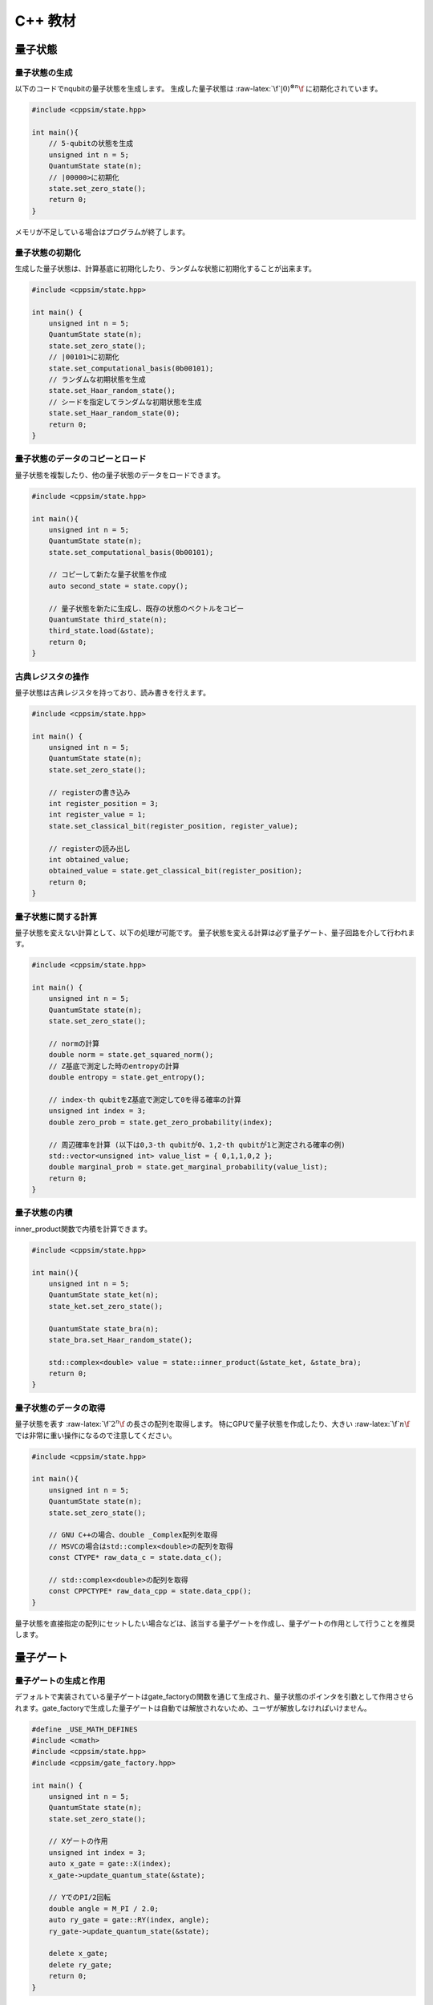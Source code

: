 C++ 教材
========

量子状態
--------

量子状態の生成
~~~~~~~~~~~~~~

以下のコードでnqubitの量子状態を生成します。 生成した量子状態は
:raw-latex:`\f`\ :math:`|0\rangle^{\otimes n}\f` に初期化されています。

.. code:: cpp

   #include <cppsim/state.hpp>

   int main(){
       // 5-qubitの状態を生成
       unsigned int n = 5;
       QuantumState state(n);
       // |00000>に初期化
       state.set_zero_state();
       return 0;
   }

メモリが不足している場合はプログラムが終了します。

量子状態の初期化
~~~~~~~~~~~~~~~~

生成した量子状態は、計算基底に初期化したり、ランダムな状態に初期化することが出来ます。

.. code:: cpp

   #include <cppsim/state.hpp>

   int main() {
       unsigned int n = 5;
       QuantumState state(n);
       state.set_zero_state();
       // |00101>に初期化
       state.set_computational_basis(0b00101);
       // ランダムな初期状態を生成
       state.set_Haar_random_state();
       // シードを指定してランダムな初期状態を生成
       state.set_Haar_random_state(0);
       return 0;
   }

量子状態のデータのコピーとロード
~~~~~~~~~~~~~~~~~~~~~~~~~~~~~~~~

量子状態を複製したり、他の量子状態のデータをロードできます。

.. code:: cpp

   #include <cppsim/state.hpp>

   int main(){
       unsigned int n = 5;
       QuantumState state(n);
       state.set_computational_basis(0b00101);

       // コピーして新たな量子状態を作成
       auto second_state = state.copy();

       // 量子状態を新たに生成し、既存の状態のベクトルをコピー
       QuantumState third_state(n);
       third_state.load(&state);
       return 0;
   }

古典レジスタの操作
~~~~~~~~~~~~~~~~~~

量子状態は古典レジスタを持っており、読み書きを行えます。

.. code:: cpp

   #include <cppsim/state.hpp>

   int main() {
       unsigned int n = 5;
       QuantumState state(n);
       state.set_zero_state();

       // registerの書き込み
       int register_position = 3;
       int register_value = 1;
       state.set_classical_bit(register_position, register_value);

       // registerの読み出し
       int obtained_value;
       obtained_value = state.get_classical_bit(register_position);
       return 0;
   }

量子状態に関する計算
~~~~~~~~~~~~~~~~~~~~

量子状態を変えない計算として、以下の処理が可能です。
量子状態を変える計算は必ず量子ゲート、量子回路を介して行われます。

.. code:: cpp

   #include <cppsim/state.hpp>

   int main() {
       unsigned int n = 5;
       QuantumState state(n);
       state.set_zero_state();

       // normの計算
       double norm = state.get_squared_norm();
       // Z基底で測定した時のentropyの計算
       double entropy = state.get_entropy();

       // index-th qubitをZ基底で測定して0を得る確率の計算
       unsigned int index = 3;
       double zero_prob = state.get_zero_probability(index);

       // 周辺確率を計算 (以下は0,3-th qubitが0、1,2-th qubitが1と測定される確率の例)
       std::vector<unsigned int> value_list = { 0,1,1,0,2 };
       double marginal_prob = state.get_marginal_probability(value_list);
       return 0;
   }

量子状態の内積
~~~~~~~~~~~~~~

inner_product関数で内積を計算できます。

.. code:: cpp

   #include <cppsim/state.hpp>

   int main(){
       unsigned int n = 5;
       QuantumState state_ket(n);
       state_ket.set_zero_state();

       QuantumState state_bra(n);
       state_bra.set_Haar_random_state();

       std::complex<double> value = state::inner_product(&state_ket, &state_bra);
       return 0;
   }

量子状態のデータの取得
~~~~~~~~~~~~~~~~~~~~~~

量子状態を表す :raw-latex:`\f`\ :math:`2^n\f` の長さの配列を取得します。
特にGPUで量子状態を作成したり、大きい :raw-latex:`\f`\ :math:`n\f`
では非常に重い操作になるので注意してください。

.. code:: cpp

   #include <cppsim/state.hpp>

   int main(){
       unsigned int n = 5;
       QuantumState state(n);
       state.set_zero_state();

       // GNU C++の場合、double _Complex配列を取得
       // MSVCの場合はstd::complex<double>の配列を取得
       const CTYPE* raw_data_c = state.data_c();

       // std::complex<double>の配列を取得
       const CPPCTYPE* raw_data_cpp = state.data_cpp();
   }

量子状態を直接指定の配列にセットしたい場合などは、該当する量子ゲートを作成し、量子ゲートの作用として行うことを推奨します。

量子ゲート
----------

量子ゲートの生成と作用
~~~~~~~~~~~~~~~~~~~~~~

デフォルトで実装されている量子ゲートはgate_factoryの関数を通じて生成され、量子状態のポインタを引数として作用させられます。gate_factoryで生成した量子ゲートは自動では解放されないため、ユーザが解放しなければいけません。

.. code:: cpp

   #define _USE_MATH_DEFINES
   #include <cmath>
   #include <cppsim/state.hpp>
   #include <cppsim/gate_factory.hpp>

   int main() {
       unsigned int n = 5;
       QuantumState state(n);
       state.set_zero_state();

       // Xゲートの作用
       unsigned int index = 3;
       auto x_gate = gate::X(index);
       x_gate->update_quantum_state(&state);

       // YでのPI/2回転
       double angle = M_PI / 2.0;
       auto ry_gate = gate::RY(index, angle);
       ry_gate->update_quantum_state(&state);

       delete x_gate;
       delete ry_gate;
       return 0;
   }

gate名前空間で定義されているゲートは以下の通りです。 - single-qubit
Pauli operation: Identity, X,Y,Z - single-qubit Clifford operation :
H,S,Sdag, T,Tdag,sqrtX,sqrtXdag,sqrtY,sqrtYdag - two-qubit Clifford
operation : CNOT, CZ, SWAP - single-qubit Pauli rotation : RX, RY, RZ -
General Pauli operation : Pauli, PauliRotation - IBMQ basis-gate : U1,
U2, U3 - General gate : DenseMatrix - Measurement : Measurement - Noise
: BitFlipNoise, DephasingNoise, IndepenedentXZNoise, DepolarizingNoise

量子ゲートの合成
~~~~~~~~~~~~~~~~

量子ゲートを合成し、新たな量子ゲートを生成できます。
合成したゲートは自身で解放しなければいけません。

.. code:: cpp

   #define _USE_MATH_DEFINES
   #include <cmath>
   #include <cppsim/state.hpp>
   #include <cppsim/gate_factory.hpp>
   #include <cppsim/gate_merge.hpp>
   #include <cppsim/gate_matrix.hpp>

   int main() {
       unsigned int n = 5;
       QuantumState state(n);
       state.set_zero_state();

       unsigned int index = 3;
       auto x_gate = gate::X(index);

       double angle = M_PI / 2.0;
       auto ry_gate = gate::RY(index, angle);

       // X, RYの順番に作用するゲートの作成
       auto x_and_ry_gate = gate::merge(x_gate, ry_gate);

       x_and_ry_gate->update_quantum_state(&state);

       delete x_gate;
       delete ry_gate;
       delete x_and_ry_gate;
       return 0;
   }

量子ゲートのゲート行列の和
~~~~~~~~~~~~~~~~~~~~~~~~~~

量子ゲートのゲート要素の和を取ることができます。
(control-qubitがある場合の和は現状動作が未定義なので利用しないでください。)

.. code:: cpp

   #define _USE_MATH_DEFINES
   #include <cmath>
   #include <cppsim/state.hpp>
   #include <cppsim/gate_factory.hpp>
   #include <cppsim/gate_merge.hpp>
   #include <cppsim/gate_matrix.hpp>

   int main() {
       auto gate00 = gate::merge(gate::P0(0), gate::P0(1));
       auto gate11 = gate::merge(gate::P1(0), gate::P1(1));
       // |00><00| + |11><11|
       auto proj_00_or_11 = gate::add(gate00, gate11);
       std::cout << proj_00_or_11 << std::endl;

       auto gate_ii_zz = gate::add(gate::Identity(0), gate::merge(gate::Z(0), gate::Z(1)));
       auto gate_ii_xx = gate::add(gate::Identity(0), gate::merge(gate::X(0), gate::X(1)));
       auto proj_00_plus_11 = gate::merge(gate_ii_zz, gate_ii_xx);
       // ((|00>+|11>)(<00|+<11|))/2 = (II + ZZ)(II + XX)/4
       proj_00_plus_11->multiply_scalar(0.25);
       std::cout << proj_00_plus_11 << std::endl;
       return 0;
   }

特殊な量子ゲートと一般の量子ゲート
~~~~~~~~~~~~~~~~~~~~~~~~~~~~~~~~~~

cppsimにおける基本量子ゲートは以下の二つに分けられます。 -
特殊ゲート：そのゲートの作用について、専用の高速化がなされた関数があるもの。
- 一般ゲート：ゲート行列を保持し、行列をかけて作用するもの。

前者は後者に比べ専用の関数が作成されているため高速ですが、コントロール量子ビットを増やすなど、量子ゲートの作用を変更する操作が後から行えません。
こうした変更をしたい場合、特殊ゲートを一般ゲートに変換してやらねばなりません。

これはgate::convert_to_matrix_gateで実現できます。
以下がその例になります。

.. code:: cpp

   #include <cppsim/state.hpp>
   #include <cppsim/gate_factory.hpp>
   #include <cppsim/gate_merge.hpp>
   #include <cppsim/gate_matrix.hpp>

   int main() {
       unsigned int n = 5;
       QuantumState state(n);
       state.set_zero_state();

       unsigned int index = 3;
       auto x_gate = gate::X(index);

       // 1st-qubitが0の場合だけ作用するようにcontrol qubitを追加
       auto x_mat_gate = gate::to_matrix_gate(x_gate);
       unsigned int control_index = 1;
       unsigned int control_with_value = 0;
       x_mat_gate->add_control_qubit(control_index, control_with_value);

       x_mat_gate->update_quantum_state(&state);

       delete x_gate;
       delete x_mat_gate;
       return 0;
   }

専用の量子ゲートの一覧についてはAPIドキュメントをご覧ください。

量子ゲートのゲート行列の取得
~~~~~~~~~~~~~~~~~~~~~~~~~~~~

生成した量子ゲートのゲート行列を取得できます。control量子ビットなどはゲート行列に含まれません。特にゲート行列を持たない種類のゲート（例えばn-qubitのパウリ回転ゲート）などは取得に非常に大きなメモリと時間を要するので気を付けてください。

.. code:: cpp

   #include <iostream>
   #include <cppsim/state.hpp>
   #include <cppsim/gate_factory.hpp>
   #include <cppsim/gate_merge.hpp>

   int main(){
       unsigned int index = 3;
       auto x_gate = gate::X(index);

       // 行列要素の取得
       // ComplexMatrixはEigen::MatrixXcdでRowMajorにした複素行列型
       ComplexMatrix matrix;
       x_gate->set_matrix(matrix);
       std::cout << matrix << std::endl;
       return 0;
   }

量子ゲートの情報の取得
~~~~~~~~~~~~~~~~~~~~~~

ostreamに流し込むことで、量子ゲートのデバッグ情報を表示できます。量子ゲートのゲート行列が非常に巨大な場合、とても時間がかかるので注意してください。専用関数を持つ量子ゲートは自身のゲート行列は表示しません。

.. code:: cpp

   #include <iostream>
   #include <cppsim/state.hpp>
   #include <cppsim/gate_factory.hpp>
   #include <cppsim/gate_merge.hpp>

   int main(){

       unsigned int index = 3;
       auto x_gate = gate::X(index);

       std::cout << x_gate << std::endl;

       delete x_gate;
       return 0;
   }

一般的な量子ゲートの実現
~~~~~~~~~~~~~~~~~~~~~~~~

cppsimでは量子情報における種々のマップを以下の形で実現します。

ユニタリ操作
^^^^^^^^^^^^

量子ゲートとして実現します。

射影演算子やクラウス演算子など
^^^^^^^^^^^^^^^^^^^^^^^^^^^^^^

量子ゲートとして実現します。一般に作用後に量子状態のノルムは保存されません。DenseMatrix関数により生成できます。

.. code:: cpp

   #define _USE_MATH_DEFINES
   #include <cmath>
   #include <cppsim/state.hpp>
   #include <cppsim/gate_factory.hpp>
   #include <cppsim/gate_merge.hpp>
   #include <cppsim/gate_matrix.hpp>
   #include <cppsim/gate_general.hpp>

   int main() {
       ComplexMatrix one_qubit_matrix(2, 2);
       one_qubit_matrix << 0, 1, 1, 0;
       auto one_qubit_gate = gate::DenseMatrix(0, one_qubit_matrix);
       std::cout << one_qubit_gate << std::endl;

       ComplexMatrix two_qubit_matrix(4,4);
       two_qubit_matrix <<
           1, 0, 0, 0,
           0, 1, 0, 0,
           0, 0, 0, 1,
           0, 0, 1, 0;
       auto two_qubit_gate = gate::DenseMatrix({0,1}, two_qubit_matrix);
       std::cout << two_qubit_gate << std::endl;
       return 0;
   }

確率的なユニタリ操作
^^^^^^^^^^^^^^^^^^^^

Probabilistic関数を用いて、複数のユニタリ操作と確率分布を与えて作成します。

.. code:: cpp

   #define _USE_MATH_DEFINES
   #include <cmath>
   #include <cppsim/state.hpp>
   #include <cppsim/gate_factory.hpp>
   #include <cppsim/gate_merge.hpp>
   #include <cppsim/gate_matrix.hpp>
   #include <cppsim/gate_general.hpp>

   int main() {
       unsigned int n = 5;
       QuantumState state(n);
       state.set_zero_state();

       unsigned int index = 3;
       auto x_gate = gate::X(index);
       auto z_gate = gate::Z(index);

       auto probabilistic_xz_gate = gate::Probabilistic({ 0.1,0.2 } , { x_gate,z_gate });
       auto depolarizing_gate = gate::DepolarizingNoise(index, 0.3);

       depolarizing_gate->update_quantum_state(&state);
       probabilistic_xz_gate->update_quantum_state(&state);
       return 0;
   }

CPTP-map
^^^^^^^^

CPTP関数に完全性を満たすクラウス演算子のリストとして与えて作成します。

.. code:: cpp

   #define _USE_MATH_DEFINES
   #include <cmath>
   #include <cppsim/state.hpp>
   #include <cppsim/gate_factory.hpp>
   #include <cppsim/gate_merge.hpp>
   #include <cppsim/gate_matrix.hpp>
   #include <cppsim/gate_general.hpp>

   int main() {
       unsigned int n = 5;
       QuantumState state(n);
       state.set_zero_state();

       unsigned int index = 3;
       auto p0 = gate::P0(index);
       auto p1_fix = gate::merge(gate::P1(index), gate::X(index));

       auto correction = gate::CPTP({p0,p1_fix});
       auto noise = gate::BitFlipNoise(index,0.1);

       noise->update_quantum_state(&state);
       correction->update_quantum_state(&state);
       return 0;
   }

POVM
^^^^

数値計算上にはInstrumentと同じなので、Instrumentとして実現します。

Instrument
^^^^^^^^^^

Instrumentは一般のCPTP-mapの操作に加え、ランダムに作用したクラウス演算子の添え字を取得する操作です。例えば、Z基底での測定はP0とP1からなるCPTP-mapを作用し、どちらが作用したかを知ることに相当します。
cppsimではInstrument関数にCPTP-mapの情報と、作用したクラウス演算子の添え字を書きこむ古典レジスタのアドレスを指定することで実現します。

.. code:: cpp

   #define _USE_MATH_DEFINES
   #include <cmath>
   #include <cppsim/state.hpp>
   #include <cppsim/gate_factory.hpp>
   #include <cppsim/gate_merge.hpp>
   #include <cppsim/gate_matrix.hpp>
   #include <cppsim/gate_general.hpp>

   int main() {
       auto gate00 = gate::merge(gate::P0(0), gate::P0(1));
       auto gate01 = gate::merge(gate::P0(0), gate::P1(1));
       auto gate10 = gate::merge(gate::P1(0), gate::P0(1));
       auto gate11 = gate::merge(gate::P1(0), gate::P1(1));

       std::vector<QuantumGateBase*> gate_list = { gate00, gate01, gate10, gate11 };
       unsigned int classical_pos = 0;
       auto gate = gate::Instrument(gate_list, classical_pos);

       QuantumState state(2);
       state.set_Haar_random_state();

       std::cout << state << std::endl;
       gate->update_quantum_state(&state);
       unsigned int result = state.get_classical_value(classical_pos);
       std::cout << state << std::endl;
       std::cout << result << std::endl;
       return 0;
   }

Adaptive
^^^^^^^^

古典レジスタに書き込まれた値に応じて操作を行ったり行わなかったりします。cppsimでは[unsigned
int]型のレジスタを引数として受け取り、bool型を返す関数を指定し、これを実現します。

.. code:: cpp

   #define _USE_MATH_DEFINES
   #include <cmath>
   #include <cppsim/state.hpp>
   #include <cppsim/gate_factory.hpp>
   #include <cppsim/gate_merge.hpp>
   #include <cppsim/gate_matrix.hpp>
   #include <cppsim/gate_general.hpp>

   int main() {
       unsigned int n = 5;
       QuantumState state(n);
       state.set_zero_state();

       unsigned int index = 3;
       auto h = gate::H(index);
       h->update_quantum_state(&state);

       auto meas = gate::Measurement(index,0);
       meas->update_quantum_state(&state);

       auto condition = [](const std::vector<UINT> reg){
           return reg[0]==1;
       };
       auto correction = gate::Adaptive(gate::X(index), condition);
       correction->update_quantum_state(&state);
       return 0;
   }

CP-map
^^^^^^

Kraus-rankが1の場合は、上記の単体のクラウス演算子として扱ってください。それ以外の場合は、TPになるようにクラウス演算子を調整した後、multiply_scalar関数で定数倍にしたIdentityオペレータを作用するなどして調整してください。

量子回路
--------

量子回路の構成
~~~~~~~~~~~~~~

量子回路は量子ゲートの集合として表されます。
例えば以下のように量子回路を構成できます。

.. code:: cpp

   #include <cppsim/state.hpp>
   #include <cppsim/gate_factory.hpp>
   #include <cppsim/circuit.hpp>

   int main(){
       unsigned int n = 5;
       QuantumState state(n);
       state.set_zero_state();

       // 量子回路を定義
       QuantumCircuit circuit(n);

       // 量子回路にゲートを追加
       for(int i=0;i<n;++i){
           circuit.add_H_gate(i);
       }

       // 自身で定義したゲートも追加できる
       for(int i=0;i<n;++i){
           circuit.add_gate(gate::H(i));
       }

       // 量子回路を状態に作用
       circuit.update_quantum_state(&state);
       return 0;
   }

なお、add_gateで追加された量子回路は量子回路の解放時に一緒に解放されます。従って、代入したゲートは再利用できません。
引数として与えたゲートを再利用したい場合は、add_gate_copy関数を用いてください。ただしこの場合自身でゲートを解放する必要があります。

量子回路の最適化
~~~~~~~~~~~~~~~~

量子ゲートをまとめて一つの量子ゲートとすることで、量子ゲートの数を減らすことができ、数値計算の時間を短縮できることがあります。（もちろん、対象となる量子ビットの数が増える場合や、専用関数を持つ量子ゲートを合成して専用関数を持たない量子ゲートにしてしまった場合は、トータルで計算時間が減少するかは状況に依ります。）

下記のコードではoptimize関数を用いて、量子回路の量子ゲートをターゲットとなる量子ビットが3つになるまで貪欲法で合成を繰り返します。

.. code:: cpp

   #include <cppsim/state.hpp>
   #include <cppsim/gate_factory.hpp>
   #include <cppsim/circuit.hpp>
   #include <cppsim/circuit_optimizer.hpp>

   int main() {
       unsigned int n = 5;
       unsigned int depth = 10;
       QuantumCircuit circuit(n);
       for (int d = 0; d < depth; ++d) {
           for (int i = 0; i < n; ++i) {
               circuit.add_gate(gate::H(i));
           }
       }

       // 量子回路の最適化
       QuantumCircuitOptimizer opt;
       unsigned int max_block_size = 3;
       opt.optimize(&circuit, max_block_size);
       return 0;
   }

量子回路の情報デバッグ
~~~~~~~~~~~~~~~~~~~~~~

量子ゲートと同様、量子回路もostreamに流し込むことでデバッグ情報を表示することができます。

.. code:: cpp

   #include <cppsim/state.hpp>
   #include <cppsim/gate_factory.hpp>
   #include <cppsim/circuit.hpp>

   int main() {
       unsigned int n = 5;
       unsigned int depth = 10;
       QuantumCircuit circuit(n);
       for (int d = 0; d < depth; ++d) {
           for (int i = 0; i < n; ++i) {
               circuit.add_gate(gate::H(i));
           }
       }

       // 量子回路の情報を出力
       std::cout << circuit << std::endl;
       return 0;
   }

オブザーバブル
--------------

オブザーバブルの生成
~~~~~~~~~~~~~~~~~~~~

オブザーバブルはパウリ演算子の集合として表現されます。
パウリ演算子は下記のように定義できます。

.. code:: cpp

   #include <cppsim/observable.hpp>
   #include <string>

   int main() {
       unsigned int n = 5;
       double coef = 2.0;
       std::string Pauli_string = "X 0 X 1 Y 2 Z 4";
       Observable observable(n);
       observable.add_operator(coef,Pauli_string.c_str());
       return 0;
   }

OpenFermionとの連携
~~~~~~~~~~~~~~~~~~~

また、OpenFermionを用いて生成された以下のようなフォーマットのファイルから,
オブザーバブルを生成することができます。このとき、オブザーバブルはそれを構成するのに必要最小限の大きさとなります。例えば、以下のようなopenfermionを用いて得られたオブザーバブルを読み込み、オブザーバブルを生成することが可能です。

.. code:: python

   from openfermion.ops import FermionOperator
   from openfermion.transforms import bravyi_kitaev

   h_00 = h_11 = -1.252477
   h_22 = h_33 = -0.475934
   h_0110 = h_1001 = 0.674493
   h_2332 = h_3323 = 0.697397
   h_0220 = h_0330 = h_1221 = h_1331 = h_2002 = h_3003 = h_2112 = h_3113 = 0.663472
   h_0202 = h_1313 = h_2130 = h_2310 = h_0312 = h_0132 = 0.181287

   fermion_operator = FermionOperator('0^ 0', h_00)
   fermion_operator += FermionOperator('1^ 1', h_11)
   fermion_operator += FermionOperator('2^ 2', h_22)
   fermion_operator += FermionOperator('3^ 3', h_33)

   fermion_operator += FermionOperator('0^ 1^ 1 0', h_0110)
   fermion_operator += FermionOperator('2^ 3^ 3 2', h_2332)
   fermion_operator += FermionOperator('0^ 3^ 3 0', h_0330)
   fermion_operator += FermionOperator('1^ 2^ 2 1', h_1221)

   fermion_operator += FermionOperator('0^ 2^ 2 0', h_0220-h_0202)
   fermion_operator += FermionOperator('1^ 3^ 3 1', h_1331-h_1313)

   fermion_operator += FermionOperator('0^ 1^ 3 2', h_0132)
   fermion_operator += FermionOperator('2^ 3^ 1 0', h_0132)

   fermion_operator += FermionOperator('0^ 3^ 1 2', h_0312)
   fermion_operator += FermionOperator('2^ 1^ 3 0', h_0312)

   ## Bravyi-Kitaev transformation
   bk_operator = bravyi_kitaev(fermion_operator)

   ## output
   fp = open("H2.txt", 'w')
   fp.write(str(bk_operator))
   fp.close()

このとき、上のpythonコードで生成されたH2.txtファイルは以下のような形式になっています。

.. code:: txt

   (-0.8126100000000005+0j) [] +
   (0.04532175+0j) [X0 Z1 X2] +
   (0.04532175+0j) [X0 Z1 X2 Z3] +
   (0.04532175+0j) [Y0 Z1 Y2] +
   (0.04532175+0j) [Y0 Z1 Y2 Z3] +
   (0.17120100000000002+0j) [Z0] +
   (0.17120100000000002+0j) [Z0 Z1] +
   (0.165868+0j) [Z0 Z1 Z2] +
   (0.165868+0j) [Z0 Z1 Z2 Z3] +
   (0.12054625+0j) [Z0 Z2] +
   (0.12054625+0j) [Z0 Z2 Z3] +
   (0.16862325+0j) [Z1] +
   (-0.22279649999999998+0j) [Z1 Z2 Z3] +
   (0.17434925+0j) [Z1 Z3] +
   (-0.22279649999999998+0j) [Z2]

このような形式のファイルからオブザーバブルを生成するには、以下のように関数を通してオブザーバブルを生成することができます。

.. code:: cpp

   #include <cppsim/observable.hpp>
   #include <string>

   int main() {
       unsigned int n = 5;
       std::string filename = "H2.txt";
       Observable* observable = observable::create_observable_from_openfermion_file(filename);
       delete observable;
       return 0;
   }

オブザーバブルの評価
~~~~~~~~~~~~~~~~~~~~

状態に対してオブザーバブルの期待値を評価できます。

.. code:: cpp

   #include <cppsim/observable.hpp>
   #include <cppsim/state.hpp>
   #include <string>

   int main() {
       unsigned int n = 5;
       double coef = 2.0;
       std::string Pauli_string = "X 0 X 1 Y 2 Z 4";
       Observable observable(n);
       observable.add_operator(coef, Pauli_string.c_str());
       
       QuantumState state(n);
       observable.get_expectation_value(&state);
       return 0;
   }

オブザーバブルの回転
~~~~~~~~~~~~~~~~~~~~

オブザーバブル:raw-latex:`\f`\ :math:`H\f`\ の回転:raw-latex:`\f`\ :math:`e^{i\theta H}\f`\ をTrotter展開によって行います。num_repeatsはデフォルト値では以下のコードのようになっていますが、ユーザがオプションで指定することが可能です。

.. code:: cpp

   #include <cppsim/circuit.hpp>
   #include <cppsim/state.hpp>
   #include <cppsim/observable.hpp>

   int main() {
       UINT n;
       UINT num_repeats;
       double theta = 0.1;
       Observable* observable = observable::create_observable_from_openfermion_file("../test/cppsim/H2.txt");

       n = observable->get_qubit_count();
       QuantumState state(n);
       state.set_computational_basis(0);

       QuantumCircuit circuit(n);
       num_repeats = (UINT)std::ceil(theta * (double)n* 100.);
       circuit.add_observable_rotation_gate(*observable, theta, num_repeats);
       circuit.update_quantum_state(&state);

       auto result = observable->get_expectation_value(&state);
       std::cout << result << std::endl;
       delete observable;
       return 0;
   }

変分量子回路
------------

量子回路をParametricQuantumCircuitクラスとして定義すると、通所のQuantumCircuitクラスの関数に加え、変分法を用いて量子回路を最適化するのに便利ないくつかの関数を利用することができます。

変分量子回路の利用例
~~~~~~~~~~~~~~~~~~~~

一つの回転角を持つ量子ゲート(X-rot, Y-rot, Z-rot,
multi_qubit_pauli_rotation)はパラメトリックな量子ゲートとして量子回路に追加することができます。パラメトリックなゲートとして追加された量子ゲートについては、量子回路の構成後にパラメトリックなゲート数を取り出したり、後から回転角を変更することができます。

.. code:: cpp

   #include <cppsim/state.hpp>
   #include <vqcsim/parametric_circuit.hpp>
   #include <cppsim/utility.hpp>

   int main(){
       const UINT n = 3;
       const UINT depth = 10;

       // create n-qubit parametric circuit
       ParametricQuantumCircuit* circuit = new ParametricQuantumCircuit(n);
       Random random;
       for (UINT d = 0; d < depth; ++d) {
           // add parametric X,Y,Z gate with random initial rotation angle
           for (UINT i = 0; i < n; ++i) {
               circuit->add_parametric_RX_gate(i, random.uniform());
               circuit->add_parametric_RY_gate(i, random.uniform());
               circuit->add_parametric_RZ_gate(i, random.uniform());
           }
           // add neighboring two-qubit ZZ rotation
           for (UINT i = d % 2; i + 1 < n; i+=2) {
               circuit->add_parametric_multi_Pauli_rotation_gate({ i,i + 1 }, { 3,3 }, random.uniform());
           }
       }

       // get parameter count
       UINT param_count = circuit->get_parameter_count();

       // get current parameter, and set shifted parameter
       for (UINT p = 0; p < param_count; ++p) {
           double current_angle = circuit->get_parameter(p);
           circuit->set_parameter(p, current_angle + random.uniform());
       }

       // create quantum state and update
       QuantumState state(n);
       circuit->update_quantum_state(&state);

       // output state and circuit info
       std::cout << state << std::endl;
       std::cout << circuit << std::endl;

       // release quantum circuit
       delete circuit;
   }

